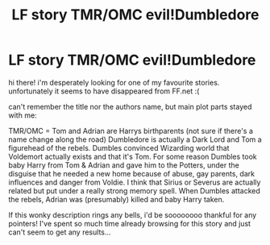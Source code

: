 #+TITLE: LF story TMR/OMC evil!Dumbledore

* LF story TMR/OMC evil!Dumbledore
:PROPERTIES:
:Author: my_own_waterloo
:Score: 4
:DateUnix: 1437383554.0
:DateShort: 2015-Jul-20
:FlairText: Request
:END:
hi there! i'm desperately looking for one of my favourite stories. unfortunately it seems to have disappeared from FF.net :(

can't remember the title nor the authors name, but main plot parts stayed with me:

TMR/OMC = Tom and Adrian are Harrys birthparents (not sure if there's a name change along the road) Dumbledore is actually a Dark Lord and Tom a figurehead of the rebels. Dumbles convinced Wizarding world that Voldemort actually exists and that it's Tom. For some reason Dumbles took baby Harry from Tom & Adrian and gave him to the Potters, under the disguise that he needed a new home because of abuse, gay parents, dark influences and danger from Voldie. I think that Sirius or Severus are actually related but put under a really strong memory spell. When Dumbles attacked the rebels, Adrian was (presumably) killed and baby Harry taken.

If this wonky description rings any bells, i'd be soooooooo thankful for any pointers! I've spent so much time already browsing for this story and just can't seem to get any results...

